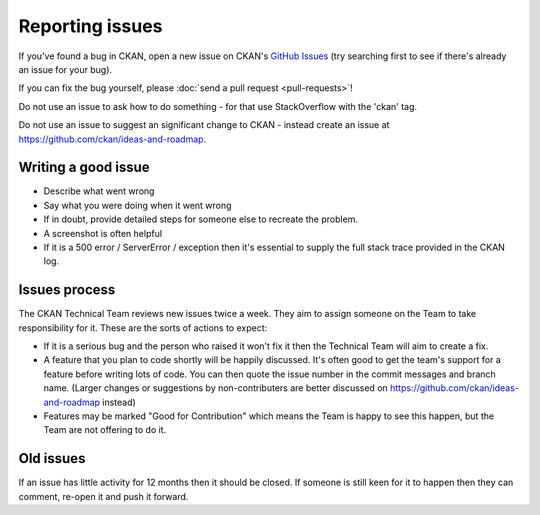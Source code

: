 ================
Reporting issues
================

If you've found a bug in CKAN, open a new issue on CKAN's `GitHub Issues`_ (try
searching first to see if there's already an issue for your bug).

.. _GitHub Issues: https://github.com/ckan/ckan/issues

If you can fix the bug yourself, please
:doc:`send a pull request <pull-requests>`!

Do not use an issue to ask how to do something - for that use StackOverflow with the 'ckan' tag.

Do not use an issue to suggest an significant change to CKAN - instead create an issue at https://github.com/ckan/ideas-and-roadmap.


Writing a good issue
====================

* Describe what went wrong
* Say what you were doing when it went wrong
* If in doubt, provide detailed steps for someone else to recreate the problem.
* A screenshot is often helpful
* If it is a 500 error / ServerError / exception then it's essential to supply the full stack trace provided in the CKAN log.

Issues process
==============

The CKAN Technical Team reviews new issues twice a week. They aim to assign someone on the Team to take responsibility for it. These are the sorts of actions to expect:

* If it is a serious bug and the person who raised it won't fix it then the Technical Team will aim to create a fix.

* A feature that you plan to code shortly will be happily discussed. It's often good to get the team's support for a feature before writing lots of code. You can then quote the issue number in the commit messages and branch name. (Larger changes or suggestions by non-contributers are better discussed on https://github.com/ckan/ideas-and-roadmap instead)

* Features may be marked "Good for Contribution" which means the Team is happy to see this happen, but the Team are not offering to do it.

Old issues
==========

If an issue has little activity for 12 months then it should be closed. If someone is still keen for it to happen then they can comment, re-open it and push it forward.

